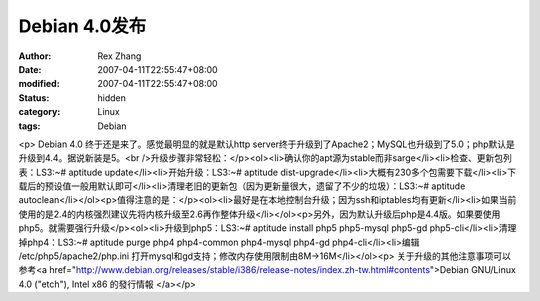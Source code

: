 
Debian 4.0发布
########################


:author: Rex Zhang
:date: 2007-04-11T22:55:47+08:00
:modified: 2007-04-11T22:55:47+08:00
:status: hidden
:category: Linux
:tags: Debian


<p> Debian 4.0 终于还是来了。感觉最明显的就是默认http server终于升级到了Apache2；MySQL也升级到了5.0；php默认是升级到4.4。据说新装是5。<br />升级步骤非常轻松：</p><ol><li>确认你的apt源为stable而非sarge</li><li>检查、更新包列表：LS3:~# aptitude update</li><li>开始升级：LS3:~# aptitude dist-upgrade</li><li>大概有230多个包需要下载</li><li>下载后的预设值一般用默认即可</li><li>清理老旧的更新包（因为更新量很大，遗留了不少的垃圾）：LS3:~# aptitude autoclean</li></ol><p>值得注意的是：</p><ol><li>最好是在本地控制台升级；因为ssh和iptables均有更新</li><li>如果当前使用的是2.4的内核强烈建议先将内核升级至2.6再作整体升级</li></ol><p>另外，因为默认升级后php是4.4版。如果要使用php5。就需要强行升级</p><ol><li>升级到php5：LS3:~# aptitude install php5 php5-mysql php5-gd php5-cli</li><li>清理掉php4：LS3:~# aptitude purge php4 php4-common php4-mysql php4-gd php4-cli</li><li>编辑 /etc/php5/apache2/php.ini 打开mysql和gd支持；修改内存使用限制由8M->16M</li></ol><p>			关于升级的其他注意事项可以参考<a href="http://www.debian.org/releases/stable/i386/release-notes/index.zh-tw.html#contents">Debian GNU/Linux 4.0 ("etch"), Intel x86 的發行情報
</a></p>
